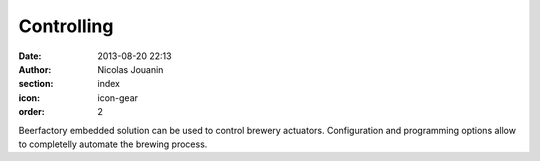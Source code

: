 Controlling
###########

:date: 2013-08-20 22:13
:author: Nicolas Jouanin
:section: index
:icon: icon-gear
:order: 2

Beerfactory embedded solution can be used to control brewery actuators. Configuration and programming options allow to completelly automate the brewing process.
